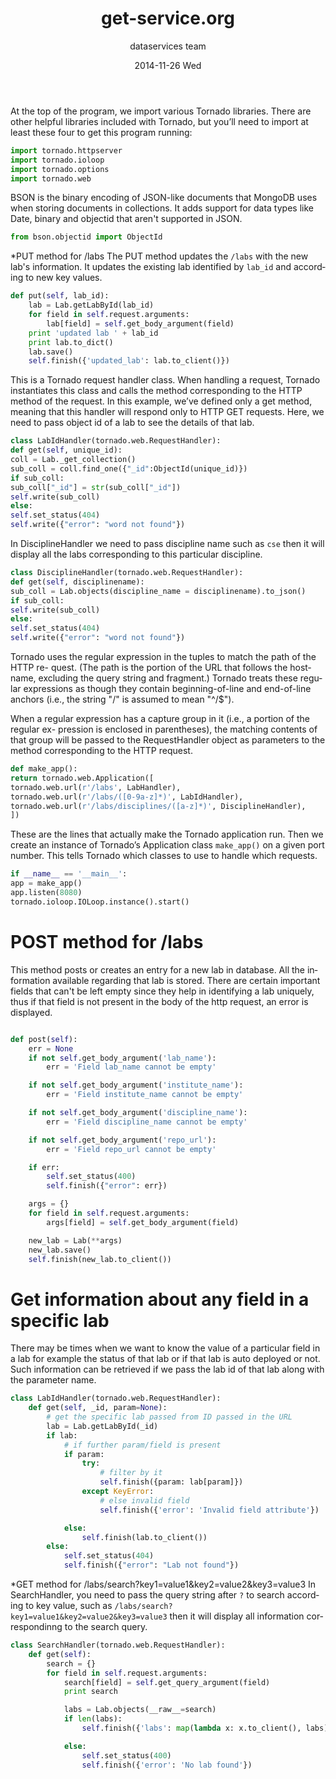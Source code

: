 #+TITLE:     get-service.org
#+AUTHOR:    dataservices team
#+EMAIL:     madhavi@vlabs.ac.in
#+DATE:      2014-11-26 Wed

#+LANGUAGE:  en
#+OPTIONS:   H:3 num:t toc:t \n:nil @:t ::t |:t ^:t -:t f:t *:t <:t
#+OPTIONS:   TeX:t LaTeX:nil skip:nil d:nil todo:t pri:nil tags:not-in-toc

#+EXPORT_SELECT_TAGS: export
#+EXPORT_EXCLUDE_TAGS: noexport
#+LINK_UP:   
#+LINK_HOME: 
#+PROPERTY: session *scratch*
#+PROPERTY: results output
#+PROPERTY: tangle api.py
#+PROPERTY: exports code


At the top of the program, we import various Tornado libraries. There are other helpful
libraries included with Tornado, but you’ll need to import at least these four to get this
program running:
#+begin_src python
import tornado.httpserver
import tornado.ioloop
import tornado.options
import tornado.web
#+end_src
BSON is the binary encoding of JSON-like documents that MongoDB uses when storing documents in collections.
It adds support for data types like Date, binary and objectid that aren't supported in JSON.

#+begin_src python
from bson.objectid import ObjectId
#+end_src

*PUT method for /labs
The PUT method updates the =/labs= with the new lab's information. It
updates the existing lab identified by =lab_id= and according to new key
values.

#+begin_src python 
    def put(self, lab_id):
        lab = Lab.getLabById(lab_id)
        for field in self.request.arguments:
            lab[field] = self.get_body_argument(field)
        print 'updated lab ' + lab_id
        print lab.to_dict()
        lab.save()
        self.finish({'updated_lab': lab.to_client()})
#+end_src

This is a Tornado request handler class. When handling a request, Tornado instantiates
this class and calls the method corresponding to the HTTP method of the request. In
this example, we’ve defined only a get method, meaning that this handler will respond
only to HTTP GET requests. Here, we need to pass object id of a lab to see
the details of that lab.
#+begin_src python
class LabIdHandler(tornado.web.RequestHandler):
def get(self, unique_id):
coll = Lab._get_collection()
sub_coll = coll.find_one({"_id":ObjectId(unique_id)})
if sub_coll:
sub_coll["_id"] = str(sub_coll["_id"])
self.write(sub_coll)
else:
self.set_status(404)
self.write({"error": "word not found"})
#+end_src

In DisciplineHandler we need to pass discipline name such as =cse= then it will 
display all the labs corresponding to this particular discipline.

#+begin_src python
class DisciplineHandler(tornado.web.RequestHandler):
def get(self, disciplinename):
sub_coll = Lab.objects(discipline_name = disciplinename).to_json()
if sub_coll:
self.write(sub_coll)
else:
self.set_status(404)
self.write({"error": "word not found"})
#+end_src

Tornado uses the regular expression in the tuples to match the path of the HTTP re-
quest. (The path is the portion of the URL that follows the hostname, excluding the
query string and fragment.) Tornado treats these regular expressions as though they
contain beginning-of-line and end-of-line anchors (i.e., the string "/" is assumed to
mean "^/$").

When a regular expression has a capture group in it (i.e., a portion of the regular ex-
pression is enclosed in parentheses), the matching contents of that group will be passed
to the RequestHandler object as parameters to the method corresponding to the HTTP
request.

#+begin_src python
def make_app():
return tornado.web.Application([
tornado.web.url(r'/labs', LabHandler),
tornado.web.url(r'/labs/([0-9a-z]*)', LabIdHandler),
tornado.web.url(r'/labs/disciplines/([a-z]*)', DisciplineHandler),
])
#+end_src
These are the lines that actually make the Tornado application run.
Then we create an instance of Tornado’s Application class 
=make_app()= on a given port number. This tells Tornado which 
classes to use to handle which requests.
#+begin_src python
if __name__ == '__main__':
app = make_app()
app.listen(8080)
tornado.ioloop.IOLoop.instance().start()
#+end_src

* POST method for /labs
This method posts or creates an entry for a new lab in database. All
the information available regarding that lab is stored.  There are
certain important fields that can't be left empty since they help in
identifying a lab uniquely, thus if that field is not present in the
body of the http request, an error is displayed.

#+BEGIN_SRC python

 def post(self):
     err = None
     if not self.get_body_argument('lab_name'):
         err = 'Field lab_name cannot be empty'

     if not self.get_body_argument('institute_name'):
         err = 'Field institute_name cannot be empty'

     if not self.get_body_argument('discipline_name'):
         err = 'Field discipline_name cannot be empty'

     if not self.get_body_argument('repo_url'):
         err = 'Field repo_url cannot be empty'

     if err:
         self.set_status(400)
         self.finish({"error": err})

     args = {}
     for field in self.request.arguments:
         args[field] = self.get_body_argument(field)

     new_lab = Lab(**args)
     new_lab.save()
     self.finish(new_lab.to_client())
#+end_src
        

* Get information about any field in a specific lab
There may be times when we want to know the value of a particular
field in a lab for example the status of that lab or if that lab is
auto deployed or not.  Such information can be retrieved if we pass
the lab id of that lab along with the parameter name.
      
#+BEGIN_SRC python
class LabIdHandler(tornado.web.RequestHandler):
    def get(self, _id, param=None):
        # get the specific lab passed from ID passed in the URL
        lab = Lab.getLabById(_id)
        if lab:
            # if further param/field is present
            if param:
                try:
                    # filter by it
                    self.finish({param: lab[param]})
                except KeyError:
                    # else invalid field
                    self.finish({'error': 'Invalid field attribute'})

            else:
                self.finish(lab.to_client())
        else:
            self.set_status(404)
            self.finish({"error": "Lab not found"})

#+END_SRC

*GET method for /labs/search?key1=value1&key2=value2&key3=value3
In SearchHandler, you need to pass the query string after =?= to search according
to key value, such as =/labs/search?key1=value1&key2=value2&key3=value3= then it will 
display all information correspondinng to the search query.

#+begin_src python
class SearchHandler(tornado.web.RequestHandler):
    def get(self):
        search = {}
        for field in self.request.arguments:
            search[field] = self.get_query_argument(field)
            print search

            labs = Lab.objects(__raw__=search)
            if len(labs):
                self.finish({'labs': map(lambda x: x.to_client(), labs)})

            else:
                self.set_status(400)
                self.finish({'error': 'No lab found'})
#+end_src

